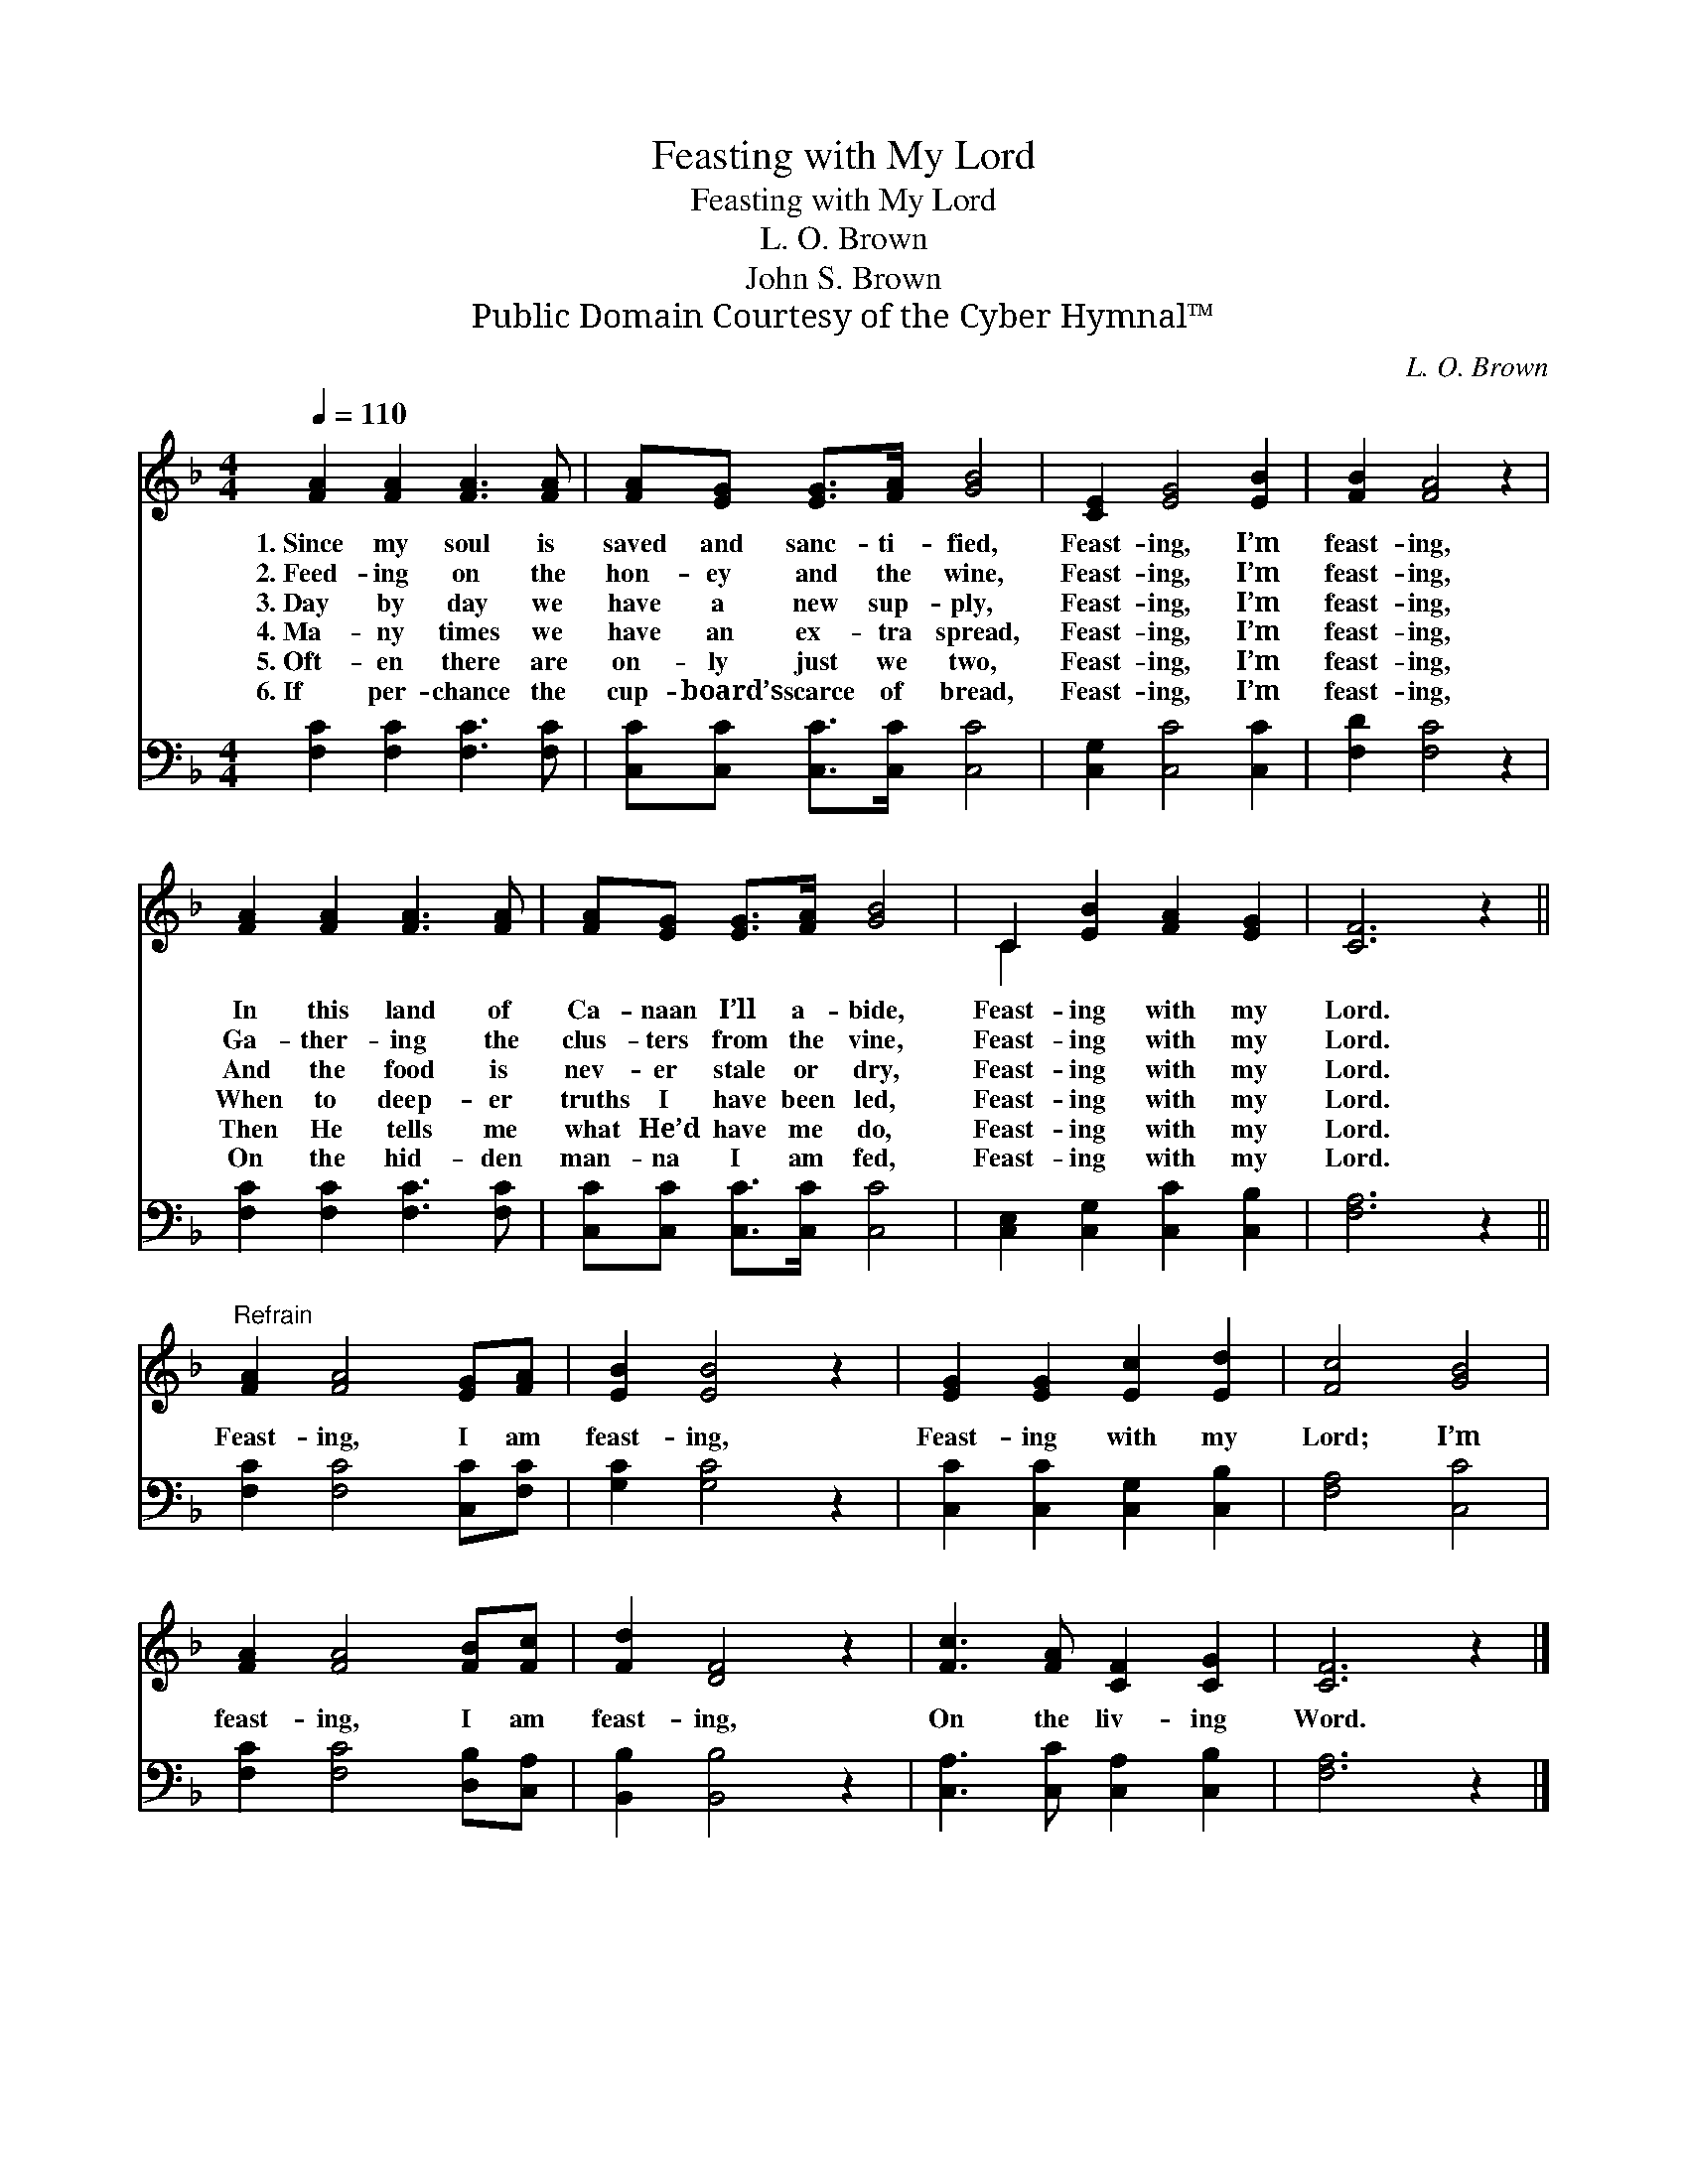 X:1
T:Feasting with My Lord
T:Feasting with My Lord
T:L. O. Brown
T:John S. Brown
T:Public Domain Courtesy of the Cyber Hymnal™
C:L. O. Brown
Z:Public Domain
Z:Courtesy of the Cyber Hymnal™
%%score ( 1 2 ) 3
L:1/8
Q:1/4=110
M:4/4
K:F
V:1 treble 
V:2 treble 
V:3 bass 
V:1
 [FA]2 [FA]2 [FA]3 [FA] | [FA][EG] [EG]>[FA] [GB]4 | [CE]2 [EG]4 [EB]2 | [FB]2 [FA]4 z2 | %4
w: 1.~Since my soul is|saved and sanc- ti- fied,|Feast- ing, I’m|feast- ing,|
w: 2.~Feed- ing on the|hon- ey and the wine,|Feast- ing, I’m|feast- ing,|
w: 3.~Day by day we|have a new sup- ply,|Feast- ing, I’m|feast- ing,|
w: 4.~Ma- ny times we|have an ex- tra spread,|Feast- ing, I’m|feast- ing,|
w: 5.~Oft- en there are|on- ly just we two,|Feast- ing, I’m|feast- ing,|
w: 6.~If per- chance the|cup- board’s scarce of bread,|Feast- ing, I’m|feast- ing,|
 [FA]2 [FA]2 [FA]3 [FA] | [FA][EG] [EG]>[FA] [GB]4 | C2 [EB]2 [FA]2 [EG]2 | [CF]6 z2 || %8
w: In this land of|Ca- naan I’ll a- bide,|Feast- ing with my|Lord.|
w: Ga- ther- ing the|clus- ters from the vine,|Feast- ing with my|Lord.|
w: And the food is|nev- er stale or dry,|Feast- ing with my|Lord.|
w: When to deep- er|truths I have been led,|Feast- ing with my|Lord.|
w: Then He tells me|what He’d have me do,|Feast- ing with my|Lord.|
w: On the hid- den|man- na I am fed,|Feast- ing with my|Lord.|
"^Refrain" [FA]2 [FA]4 [EG][FA] | [EB]2 [EB]4 z2 | [EG]2 [EG]2 [Ec]2 [Ed]2 | [Fc]4 [GB]4 | %12
w: ||||
w: ||||
w: Feast- ing, I am|feast- ing,|Feast- ing with my|Lord; I’m|
w: ||||
w: ||||
w: ||||
 [FA]2 [FA]4 [FB][Fc] | [Fd]2 [DF]4 z2 | [Fc]3 [FA] [CF]2 [CG]2 | [CF]6 z2 |] %16
w: ||||
w: ||||
w: feast- ing, I am|feast- ing,|On the liv- ing|Word.|
w: ||||
w: ||||
w: ||||
V:2
 x8 | x8 | x8 | x8 | x8 | x8 | C2 x6 | x8 || x8 | x8 | x8 | x8 | x8 | x8 | x8 | x8 |] %16
V:3
 [F,C]2 [F,C]2 [F,C]3 [F,C] | [C,C][C,C] [C,C]>[C,C] [C,C]4 | [C,G,]2 [C,C]4 [C,C]2 | %3
 [F,D]2 [F,C]4 z2 | [F,C]2 [F,C]2 [F,C]3 [F,C] | [C,C][C,C] [C,C]>[C,C] [C,C]4 | %6
 [C,E,]2 [C,G,]2 [C,C]2 [C,B,]2 | [F,A,]6 z2 || [F,C]2 [F,C]4 [C,C][F,C] | [G,C]2 [G,C]4 z2 | %10
 [C,C]2 [C,C]2 [C,G,]2 [C,B,]2 | [F,A,]4 [C,C]4 | [F,C]2 [F,C]4 [D,B,][C,A,] | %13
 [B,,B,]2 [B,,B,]4 z2 | [C,A,]3 [C,C] [C,A,]2 [C,B,]2 | [F,A,]6 z2 |] %16

